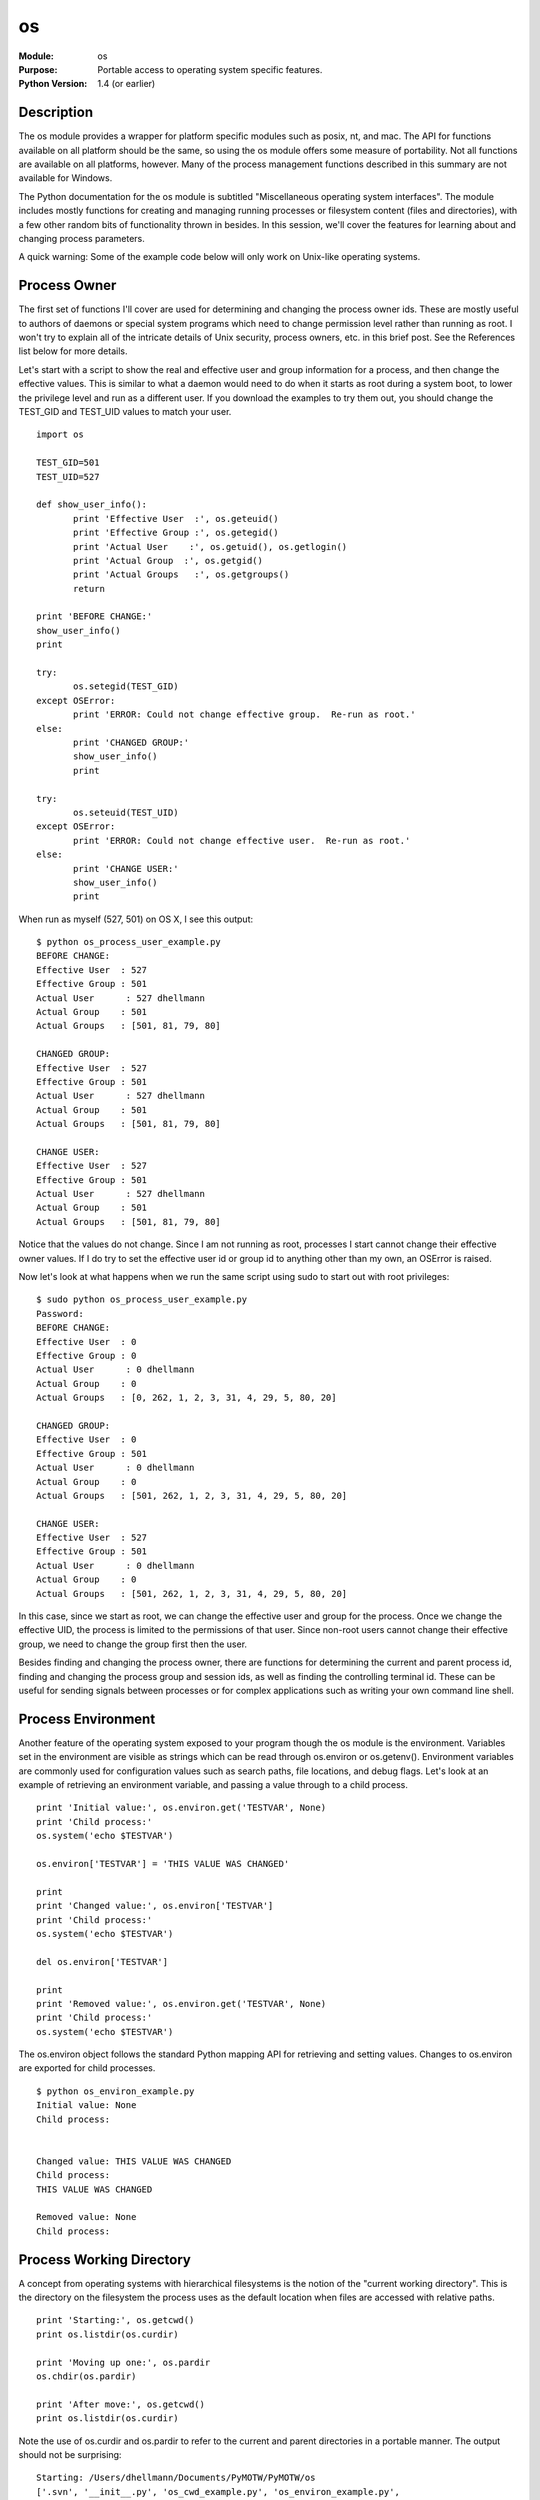 =============
os
=============
.. module:: os
    :synopsis: Portable access to operating system specific features.

:Module: os
:Purpose: Portable access to operating system specific features.
:Python Version: 1.4 (or earlier)

Description
===========

The os module provides a wrapper for platform specific modules such as posix,
nt, and mac. The API for functions available on all platform should be the
same, so using the os module offers some measure of portability. Not all
functions are available on all platforms, however. Many of the process
management functions described in this summary are not available for Windows.

The Python documentation for the os module is subtitled "Miscellaneous
operating system interfaces". The module includes mostly functions for
creating and managing running processes or filesystem content (files and
directories), with a few other random bits of functionality thrown in besides.
In this session, we'll cover the features for learning about and changing
process parameters. 

A quick warning: Some of the example code below will only work on Unix-like
operating systems.

Process Owner
=============

The first set of functions I'll cover are used for determining and changing
the process owner ids. These are mostly useful to authors of daemons or
special system programs which need to change permission level rather than
running as root. I won't try to explain all of the intricate details of Unix
security, process owners, etc. in this brief post. See the References list
below for more details.

Let's start with a script to show the real and effective user and group
information for a process, and then change the effective values. This is
similar to what a daemon would need to do when it starts as root during a
system boot, to lower the privilege level and run as a different user. If you
download the examples to try them out, you should change the TEST_GID and
TEST_UID values to match your user.

::

    import os

    TEST_GID=501
    TEST_UID=527

    def show_user_info():
           print 'Effective User  :', os.geteuid()
           print 'Effective Group :', os.getegid()
           print 'Actual User    :', os.getuid(), os.getlogin()
           print 'Actual Group  :', os.getgid()
           print 'Actual Groups   :', os.getgroups()
           return

    print 'BEFORE CHANGE:'
    show_user_info()
    print

    try:
           os.setegid(TEST_GID)
    except OSError:
           print 'ERROR: Could not change effective group.  Re-run as root.'
    else:
           print 'CHANGED GROUP:'
           show_user_info()
           print

    try:
           os.seteuid(TEST_UID)
    except OSError:
           print 'ERROR: Could not change effective user.  Re-run as root.'
    else:
           print 'CHANGE USER:'
           show_user_info()
           print

When run as myself (527, 501) on OS X, I see this output:

::

    $ python os_process_user_example.py
    BEFORE CHANGE:
    Effective User  : 527
    Effective Group : 501
    Actual User      : 527 dhellmann
    Actual Group    : 501
    Actual Groups   : [501, 81, 79, 80]

    CHANGED GROUP:
    Effective User  : 527
    Effective Group : 501
    Actual User      : 527 dhellmann
    Actual Group    : 501
    Actual Groups   : [501, 81, 79, 80]

    CHANGE USER:
    Effective User  : 527
    Effective Group : 501
    Actual User      : 527 dhellmann
    Actual Group    : 501
    Actual Groups   : [501, 81, 79, 80]

Notice that the values do not change. Since I am not running as root,
processes I start cannot change their effective owner values. If I do try to
set the effective user id or group id to anything other than my own, an
OSError is raised.

Now let's look at what happens when we run the same script using sudo to start
out with root privileges:

::

    $ sudo python os_process_user_example.py
    Password:
    BEFORE CHANGE:
    Effective User  : 0
    Effective Group : 0
    Actual User      : 0 dhellmann
    Actual Group    : 0
    Actual Groups   : [0, 262, 1, 2, 3, 31, 4, 29, 5, 80, 20]

    CHANGED GROUP:
    Effective User  : 0
    Effective Group : 501
    Actual User      : 0 dhellmann
    Actual Group    : 0
    Actual Groups   : [501, 262, 1, 2, 3, 31, 4, 29, 5, 80, 20]

    CHANGE USER:
    Effective User  : 527
    Effective Group : 501
    Actual User      : 0 dhellmann
    Actual Group    : 0
    Actual Groups   : [501, 262, 1, 2, 3, 31, 4, 29, 5, 80, 20]


In this case, since we start as root, we can change the effective user and
group for the process. Once we change the effective UID, the process is
limited to the permissions of that user. Since non-root users cannot change
their effective group, we need to change the group first then the user.

Besides finding and changing the process owner, there are functions for
determining the current and parent process id, finding and changing the
process group and session ids, as well as finding the controlling terminal id.
These can be useful for sending signals between processes or for complex
applications such as writing your own command line shell.

Process Environment
===================

Another feature of the operating system exposed to your program though the os
module is the environment. Variables set in the environment are visible as
strings which can be read through os.environ or os.getenv(). Environment
variables are commonly used for configuration values such as search paths,
file locations, and debug flags. Let's look at an example of retrieving an
environment variable, and passing a value through to a child process.

::

    print 'Initial value:', os.environ.get('TESTVAR', None)
    print 'Child process:'
    os.system('echo $TESTVAR')

    os.environ['TESTVAR'] = 'THIS VALUE WAS CHANGED'

    print
    print 'Changed value:', os.environ['TESTVAR']
    print 'Child process:'
    os.system('echo $TESTVAR')

    del os.environ['TESTVAR']

    print
    print 'Removed value:', os.environ.get('TESTVAR', None)
    print 'Child process:'
    os.system('echo $TESTVAR')

The os.environ object follows the standard Python mapping API for retrieving
and setting values. Changes to os.environ are exported for child processes.

::

    $ python os_environ_example.py
    Initial value: None
    Child process:


    Changed value: THIS VALUE WAS CHANGED
    Child process:
    THIS VALUE WAS CHANGED

    Removed value: None
    Child process:


Process Working Directory
=========================

A concept from operating systems with hierarchical filesystems is the notion
of the "current working directory". This is the directory on the filesystem
the process uses as the default location when files are accessed with relative
paths.

::

    print 'Starting:', os.getcwd()
    print os.listdir(os.curdir)

    print 'Moving up one:', os.pardir
    os.chdir(os.pardir)

    print 'After move:', os.getcwd()
    print os.listdir(os.curdir)


Note the use of os.curdir and os.pardir to refer to the current and parent
directories in a portable manner. The output should not be surprising:

::

    Starting: /Users/dhellmann/Documents/PyMOTW/PyMOTW/os
    ['.svn', '__init__.py', 'os_cwd_example.py', 'os_environ_example.py',
    'os_process_id_example.py', 'os_process_user_example.py']
    Moving up one: ..
    After move: /Users/dhellmann/Documents/PyMOTW/PyMOTW
    ['.svn', '__init__.py', 'bisect', 'ConfigParser', 'fileinput', 'linecache',
    'locale', 'logging', 'os', 'Queue', 'StringIO', 'textwrap']


Pipes
=====

The os module provides several functions for managing the I/O of child
processes using pipes. The functions all work essentially the same way, but
return different file handles depending on the type of input or output
desired. For the most part, these functions are made obsolete by the new-ish
subprocess module (added in 2.4), but there is a good chance you will
encounter them if you are maintaining existing code.

The most commonly used pipe function is popen(). It creates a new process
running the command given and attaches a single stream to the input or output
of that process, depending on the mode argument. While popen functions work on
Windows, some of these examples assume some sort of Unix-like shell. The
descriptions of the streams also assume Unix-like terminology:

* stdin - The "standard input" stream for a process (file descriptor 0) is
  readable by the process. This is usually where terminal input goes.

* stdout - The "standard output" stream for a process (file descriptor 1) is
  writable by the process, and is used for displaying non-error information to
  the user.

* stderr - The "standard error" stream for a process (file descriptor 2) is
  writable by the process, and is used for conveying error messages.

::

    import os

    print '\npopen, read:'
    pipe_stdout = os.popen('echo "to stdout"', 'r')
    try:
      stdout_value = pipe_stdout.read()
    finally:
      pipe_stdout.close()
    print '\tstdout:', repr(stdout_value)

    print '\npopen, write:'
    pipe_stdin = os.popen('cat -', 'w')
    try:
      pipe_stdin.write('\tstdin: to stdin\n')
    finally:
      pipe_stdin.close()


    popen, read:
          stdout: 'to stdout\n'

    popen, write:
          stdin: to stdin


The caller can only read from OR write to the streams associated with the
child process, which limits the usefulness. The other popen varients provide
additional streams so it is possible to work with stdin, stdout, and stderr as
needed.

For example, popen2() returns a write-only stream attached to stdin of the
child process, and a read-only stream attached to its stdout.

::

    print '\npopen2:'
    pipe_stdin, pipe_stdout = os.popen2('cat -')
    try:
      pipe_stdin.write('through stdin to stdout')
    finally:
      pipe_stdin.close()
    try:
      stdout_value = pipe_stdout.read()
    finally:
      pipe_stdout.close()
    print '\tpass through:', repr(stdout_value)


This simplistic example illustrates bi-directional communication. The value
written to stdin is read by cat (because of the '-' argument), then written
back to stdout. Obviously a more complicated process could pass other types of
messages back and forth through the pipe; even serialized objects.

::

    popen2:
          pass through: 'through stdin to stdout'


In most cases, it is desirable to have access to both stdout and stderr. The
stdout stream is used for message passing and the stderr stream is used for
errors, so reading from it separately reduces the complexity for parsing any
error messages. The popen3() function returns 3 open streams tied to stdin,
stdout, and stderr of the new process.

::

    print '\npopen3:'
    pipe_stdin, pipe_stdout, pipe_stderr = os.popen3('cat -; echo ";to stderr" 1>&2')
    try:
      pipe_stdin.write('through stdin to stdout')
    finally:
      pipe_stdin.close()
    try:
      stdout_value = pipe_stdout.read()
    finally:
      pipe_stdout.close()
    print '\tpass through:', repr(stdout_value)
    try:
      stderr_value = pipe_stderr.read()
    finally:
      pipe_stderr.close()
    print '\tstderr:', repr(stderr_value)


Notice that we have to read from and close both streams separately. There are
some related to flow control and sequencing when dealing with I/O for multiple
processes. The I/O is buffered, and if the caller expects to be able to read
all of the data from a stream then the child process must close that stream to
indicate the end-of-file. For more information on these issues, refer to the
Flow Control Issues section of the Python library documentation.

::

    popen3:
          pass through: 'through stdin to stdout'
          stderr: ';to stderr\n'


And finally, popen4() returns 2 streams, stdin and a merged stdout/stderr.
This is useful when the results of the command need to be logged, but not
parsed directly.

::

    print '\npopen4:'
    pipe_stdin, pipe_stdout_and_stderr = os.popen4('cat -; echo ";to stderr" 1>&2')
    try:
      pipe_stdin.write('through stdin to stdout')
    finally:
      pipe_stdin.close()
    try:
      stdout_value = pipe_stdout_and_stderr.read()
    finally:
      pipe_stdout.close()
    print '\tcombined output:', repr(stdout_value)

::

    popen4:
          combined output: 'through stdin to stdout;to stderr\n'


Besides accepting a single string command to be given to the shell for
parsing, popen2(), popen3(), and popen4() also accept a sequence of strings
(command, followed by arguments). In this case, the arguments are not
processed by the shell.

::

    print '\npopen2, cmd as sequence:'
    pipe_stdin, pipe_stdout = os.popen2(['cat', '-'])
    try:
      pipe_stdin.write('through stdin to stdout')
    finally:
      pipe_stdin.close()
    try:
      stdout_value = pipe_stdout.read()
    finally:
      pipe_stdout.close()
    print '\tpass through:', repr(stdout_value)

::

    popen2, cmd as sequence:
          pass through: 'through stdin to stdout'



File Descriptors
================

The os module includes the standard set of functions for working with
low-level "file descriptors" (integers representing open files owned by the
current process). This is a lower-level API than is provided by file()
objects. Although I promised to cover file descriptors last time, I am going
to skip over describing them here, since it is generally easier to work
directly with file() objects. Refer to the library documentation for details
if you do need to use file descriptors.

Filesystem Permissions
======================

The function os.access() can be used to test the access rights a process has
for a file.

::

    import os

    print 'Testing:', __file__
    print 'Exists:', os.access(__file__, os.F_OK)
    print 'Readable:', os.access(__file__, os.R_OK)
    print 'Writable:', os.access(__file__, os.W_OK)
    print 'Executable:', os.access(__file__, os.X_OK)

Your results will vary depending on how you install the example code, but it
should look something like this:

::

    $ python os_access.py
    Testing: os_access.py
    Exists: True
    Readable: True
    Writable: True
    Executable: False


The library documentation for os.access() includes 2 special warnings. First,
there isn't much sense in calling os.access() to test whether a file can be
opened before actually calling open() on it. There is a small, but real,
window between the 2 calls during which the permissions on the file could
change. The other warning applies mostly to networked filesystems which extend
the POSIX permission semantics. Some filesystem types may respond to the POSIX
call that a process has permission to access a file, then report a failure
when the attempt is made using open() for some reason not tested via the POSIX
call. All in all, it is better to call open() with the required mode and catch
the IOError raised if there is a problem.

More detailed information about the file can be accessed using os.stat() or
os.lstat() (if you want the status of something that might be a symbolic
link).

::

    import os
    import sys
    import time

    if len(sys.argv) == 1:
      filename = __file__
    else:
      filename = sys.argv[1]

    stat_info = os.stat(filename)

    print 'os.stat(%s):' % filename
    print '\tSize:', stat_info.st_size
    print '\tPermissions:', oct(stat_info.st_mode)
    print '\tOwner:', stat_info.st_uid
    print '\tDevice:', stat_info.st_dev
    print '\tLast modified:', time.ctime(stat_info.st_mtime)


Once again, your results will vary depending on how the example code was
installed. Try passing different filenames on the command line to os_stat.py.

::

    $ python os_stat.py
    os.stat(os_stat.py):
          Size: 1547
          Permissions: 0100644
          Owner: 527
          Device: 234881026
          Last modified: Sun Jun 10 08:13:26 2007


On Unix-like systems, file permissions can be changed using os.chmod(),
passing the mode as an integer. Mode values can be constructed using constants
defined in the stat module. Here is an example which toggles the user's
execute permission bit:

::

    import os
    import stat

    # Determine what permissions are already set using stat
    existing_permissions = stat.S_IMODE(os.stat(__file__).st_mode)

    if not os.access(__file__, os.X_OK):
      print 'Adding execute permission'
      new_permissions = existing_permissions | stat.S_IXUSR
    else:
      print 'Removing execute permission'
      # use xor to remove the user execute permission
      new_permissions = existing_permissions ^ stat.S_IXUSR

    os.chmod(__file__, new_permissions)


The script assumes you have the right permissions to modify the mode of the
file to begin with:

::

    $ python os_stat_chmod.py
    Adding execute permission
    $ python os_stat_chmod.py
    Removing execute permission

Directories
===========

There are several functions for working with directories on the filesystem,
including creating, listing contents, and removing them.

::

    import os

    dir_name = 'os_directories_example'

    print 'Creating', dir_name
    os.makedirs(dir_name)

    file_name = os.path.join(dir_name, 'example.txt')
    print 'Creating', file_name
    f = open(file_name, 'wt')
    try:
      f.write('example file')
    finally:
      f.close()

    print 'Listing', dir_name
    print os.listdir(dir_name)

    print 'Cleaning up'
    os.unlink(file_name)
    os.rmdir(dir_name)

::

    $ python os_directories.py
    Creating os_directories_example
    Creating os_directories_example/example.txt
    Listing os_directories_example
    ['example.txt']
    Cleaning up


There are 2 sets of functions for creating and deleting directories. When
creating a new directory with os.mkdir(), all of the parent directories must
already exist. When removing a directory with os.rmdir(), only the leaf
directory (the last part of the path) is actually removed. In contrast,
os.makedirs() and os.removedirs() operate on all of the nodes in the path.
os.makedirs() will create any parts of the path which do not exist, and
os.removedirs() will remove all of the parent directories (assuming it can).

Symbolic Links
==============

For platforms and filesystems which support them, there are several functions
for working with symlinks.

::

    import os, tempfile

    link_name = tempfile.mktemp()

    print 'Creating link %s->%s' % (link_name, __file__)
    os.symlink(__file__, link_name)

    stat_info = os.lstat(link_name)
    print 'Permissions:', oct(stat_info.st_mode)

    print 'Points to:', os.readlink(link_name)

    # Cleanup
    os.unlink(link_name)


Notice that although os includes os.tempnam() for creating temporary
filenames, it is not as secure as the tempfile module and produces a
RuntimeWarning message when it is used. In general it is better to use the
tempfile module.

::

    $ python os_symlinks.py
    Creating link /tmp/tmpRxRiHn->os_symlinks.py
    Permissions: 0120755
    Points to: os_symlinks.py


Walking a Directory Tree
========================

The function os.walk() traverses a directory recursively and for each
directory generates a tuple containing the directory path, any immediate
sub-directories of that path, and the names of any files in that directory.
This example shows a simplistic recursive directory listing.

::

    import os, sys

    # If we are not given a path to list, use /tmp
    if len(sys.argv) == 1:
        root = '/tmp'
    else:
        root = sys.argv[1]

    for dir_name, sub_dirs, files in os.walk(root):
        print '\n', dir_name
        # Make the subdirectory names stand out with /
        sub_dirs = [ '%s/' % n for n in sub_dirs ]
        # Mix the directory contents together
        contents = sub_dirs + files
        contents.sort()
        # Show the contents
        for c in contents:
            print '\t%s' % c

::

    $ python os_walk.py

    /tmp
          .KerberosLogin-0--1074266944 (inited,root,local)/
          .KerberosLogin-527-4839472 (inited,gui,tty,local)/
          527/
          cs_cache_lock_527
          cs_cache_lock_92
          emacs527/
          fry.log
          hsperfdata_dhellmann/
          objc_sharing_ppc_4294967294
          objc_sharing_ppc_527
          objc_sharing_ppc_92
          svn.arg.1835l59
          var_backups/

    /tmp/.KerberosLogin-527-4839472 (inited,gui,tty,local)
          KLLCCache.lock

    /tmp/527

    /tmp/emacs527
          server

    /tmp/hsperfdata_dhellmann
          976

    /tmp/var_backups
          infodir.bak
          local.nidump



Disclaimer
==========

Many of these functions have limited portability. For a more consistent way to
work with processes in a platform independent manner, see the subprocess
module instead.

Running External Command
========================

The simplest way to run a separate command, without interacting with it at
all, is os.system(). It takes a single string which is the command line to be
executed by a sub-process running a shell.

::

    import os

    # Simple command
    os.system('ls -l')

::

    $ python os_system_example.py
    total 168
    -rw-r--r--   1 dhellman  dhellman     0 May 27 06:58 __init__.py
    -rw-r--r--   1 dhellman  dhellman  1391 Jun 10 09:36 os_access.py
    -rw-r--r--   1 dhellman  dhellman  1383 May 27 09:23 os_cwd_example.py
    -rw-r--r--   1 dhellman  dhellman  1535 Jun 10 09:36 os_directories.py
    -rw-r--r--   1 dhellman  dhellman  1613 May 27 09:23 os_environ_example.py
    -rw-r--r--   1 dhellman  dhellman  2816 Jun  3 08:34 os_popen_examples.py
    -rw-r--r--   1 dhellman  dhellman  1438 May 27 09:23 os_process_id_example.py
    -rw-r--r--   1 dhellman  dhellman  1887 May 27 09:23 os_process_user_example.py
    -rw-r--r--   1 dhellman  dhellman  1545 Jun 10 09:36 os_stat.py
    -rw-r--r--   1 dhellman  dhellman  1638 Jun 10 09:36 os_stat_chmod.py
    -rw-r--r--   1 dhellman  dhellman  1452 Jun 10 09:36 os_symlinks.py
    -rw-r--r--   1 dhellman  dhellman  1279 Jun 17 12:17 os_system_example.py
    -rw-r--r--   1 dhellman  dhellman  1672 Jun 10 09:36 os_walk.py


Since the command is passed directly to the shell for processing, it can even
include shell syntax such as globbing or environment variables:

::

    # Command with shell expansion
    os.system('ls -l $HOME')

::

    total 40
    -rwx------    1 dhellman  dhellman  1328 Dec 13  2005 %backup%~
    drwx------   11 dhellman  dhellman   374 Jun 17 12:11 Desktop
    drwxr-xr-x   15 dhellman  dhellman   510 May 27 07:50 Devel
    drwx------   29 dhellman  dhellman   986 May 31 17:01 Documents
    drwxr-xr-x   45 dhellman  dhellman  1530 Jun 17 12:12 DownloadedApps
    drwx------   55 dhellman  dhellman  1870 May 22 14:53 Library
    drwx------    8 dhellman  dhellman   272 Mar  4  2006 Movies
    drwx------   10 dhellman  dhellman   340 Feb 14 10:54 Music
    drwx------   12 dhellman  dhellman   408 Jun 17 01:00 Pictures
    drwxr-xr-x    5 dhellman  dhellman   170 Oct  1  2006 Public
    drwxr-xr-x   15 dhellman  dhellman   510 May 12 15:19 Sites
    drwxr-xr-x    4 dhellman  dhellman   136 Jan 23  2006 iPod
    -rw-r--r--    1 dhellman  dhellman   105 Mar  7 11:48 pgadmin.log
    drwxr-xr-x    3 dhellman  dhellman   102 Apr 29 16:32 tmp


Unless you explicitly run the command in the background, the call to
os.system() blocks until it is complete. Standard input, output, and error
from the child process are tied to the appropriate streams owned by the caller
by default, but can be redirected using shell syntax.

::

    import os
    import time

    print 'Calling...'
    os.system('date; (sleep 3; date) &')

    print 'Sleeping...'
    time.sleep(5)

This is getting into shell trickery, though, and there are better ways to
accomplish the same thing.

::

    $ python os_system_background.py
    Calling...
    Sun Jun 17 12:27:20 EDT 2007
    Sleeping...
    Sun Jun 17 12:27:23 EDT 2007

.. _creating-processes-with-os-fork:

Creating Processes with os.fork()
=================================

The POSIX functions fork() and exec*() (available under Mac OS X, Linux, and
other UNIX variants) are available through the os module. Entire books have
been written about reliably using these functions, so check your library or
bookstore for more details than I will present here.

To create a new process as a clone of the current process, use os.fork():

::

    pid = os.fork()

    if pid:
       print 'Child process id:', pid
    else:
       print 'I am the child'

Your output will vary based on the state of your system each time you run the
example, but it should look something like:

::

    $ python os_fork_example.py
    Child process id: 5883
    I am the child

After the fork, you end up with 2 processes running the same code. To tell
which one you are in, check the return value. If it is 0, you are inside the
child process. If it is not 0, you are in the parent process and the return
value is the process id of the child process.

From the parent process, it is possible to send the child signals. This is a
bit more complicated to set up, and uses the signal module, so let's walk
through the code. First we can define a signal handler to be invoked when the
signal is received.

::

    import os
    import signal
    import time

    def signal_usr1(signum, frame):
       pid = os.getpid()
       print 'Received USR1 in process %s' % pid

Then we fork, and in the parent pause a short amount of time before sending a
USR1 signal using os.kill(). The short pause gives the child process time to
set up the signal handler.

::

    print 'Forking...'
    child_pid = os.fork()
    if child_pid:
       print 'PARENT: Pausing before sending signal...'
       time.sleep(1)
       print 'PARENT: Signaling %s' % child_pid
       os.kill(child_pid, signal.SIGUSR1)

In the child, we set up the signal handler and go to sleep for a while to give
the parent time to send us the signal:

::

    else:
       print 'CHILD: Setting up signal handler'
       signal.signal(signal.SIGUSR1, signal_usr1)
       print 'CHILD: Pausing to wait for signal'
       time.sleep(5)


In a real app, you probably wouldn't need to (or want to) call sleep, of
course.

::

    $ python os_kill_example.py
    Forking...
    PARENT: Pausing before sending signal...
    CHILD: Setting up signal handler
    CHILD: Pausing to wait for signal
    PARENT: Signaling 6053
    Received USR1 in process 6053


As you see, a simple way to handle separate behavior in the child process is
to check the return value of fork() and branch. For more complex behavior, you
may want more code separation than a simple branch. In other cases, you may
have an existing program you have to wrap. For both of these situations, you
can use the os.exec*() series of functions to run another program. When you
"exec" a program, the code from that program replaces the code from your
existing process.

::

    child_pid = os.fork()
    if child_pid:
       os.waitpid(child_pid, 0)
    else:
       os.execlp('ls', 'ls', '-l', '/tmp/')

::

    $ python os_exec_example.py       
    total 40
    drwxr-xr-x   2 dhellman  wheel      68 Jun 17 14:35 527
    prw-------   1 root      wheel       0 Jun 15 19:24 afpserver_PIPE
    drwx------   3 dhellman  wheel     102 Jun 17 12:13 emacs527
    drwxr-xr-x   2 dhellman  wheel      68 Jun 16 05:01 hsperfdata_dhellmann
    -rw-------   1 nobody    wheel      12 Jun 17 13:55 objc_sharing_ppc_4294967294
    -rw-------   1 dhellman  wheel     144 Jun 17 14:32 objc_sharing_ppc_527
    -rw-------   1 security  wheel      24 Jun 17 07:09 objc_sharing_ppc_92
    drwxr-xr-x   4 dhellman  dhellman  136 Jun  8 03:16 var_backups


There are many variations of exec*(), depending on what form you might have
the arguments in, whether you want the path and environment of the parent
process to be copied to the child, etc. Have a look at the library
documentation to for details.

For all variations, the first argument is a path or filename and the remaining
arguments control how that program runs. They are either passed as command
line arguments or override the process "environment" (see os.environ and
os.getenv).

Waiting for a Child
===================

Suppose you are using multiple processes to work around the threading
limitations of Python and the Global Interpreter Lock. If you start several
processes to run separate tasks, you will want to wait for one or more of them
to finish before starting new ones, to avoid overloading the server. There are
a few different ways to do that using wait() and related functions.

If you don't care, or know, which child process might exit first os.wait()
will return as soon as any exits:

::

    import os
    import sys
    import time

    for i in range(3):
       print 'PARENT: Forking %s' % i
       worker_pid = os.fork()
       if not worker_pid:
           print 'WORKER %s: Starting' % i
           time.sleep(2 + i)
           print 'WORKER %s: Finishing' % i
           sys.exit(i)

    for i in range(3):
       print 'PARENT: Waiting for %s' % i
       done = os.wait()
       print 'PARENT:', done

Notice that the return value from os.wait() is a tuple containing the process
id and exit status ("a 16-bit number, whose low byte is the signal number that
killed the process, and whose high byte is the exit status").

::

    $ python os_wait_example.py
    PARENT: Forking 0
    PARENT: Forking 1
    PARENT: Forking 2
    PARENT: Waiting for 0
    WORKER 0: Starting
    WORKER 1: Starting
    WORKER 2: Starting
    WORKER 0: Finishing
    PARENT: (6501, 0)
    PARENT: Waiting for 1
    WORKER 1: Finishing
    PARENT: (6502, 256)
    PARENT: Waiting for 2
    WORKER 2: Finishing
    PARENT: (6503, 512)

If you want a specific process, use os.waitpid().

::

    import os
    import sys
    import time

    workers = []
    for i in range(3):
       print 'PARENT: Forking %s' % i
       worker_pid = os.fork()
       if not worker_pid:
           print 'WORKER %s: Starting' % i
           time.sleep(2 + i)
           print 'WORKER %s: Finishing' % i
           sys.exit(i)
       workers.append(worker_pid)

    for pid in workers:
       print 'PARENT: Waiting for %s' % pid
       done = os.waitpid(pid, 0)
       print 'PARENT:', done

::

    $ python os_waitpid_example.py
    PARENT: Forking 0
    WORKER 0: Starting
    PARENT: Forking 1
    WORKER 1: Starting
    PARENT: Forking 2
    WORKER 2: Starting
    PARENT: Waiting for 6547
    WORKER 0: Finishing
    PARENT: (6547, 0)
    PARENT: Waiting for 6548
    WORKER 1: Finishing
    PARENT: (6548, 256)
    PARENT: Waiting for 6549
    WORKER 2: Finishing
    PARENT: (6549, 512)

wait3() and wait4() work in a similar manner, but return more detailed
information about the child process with the pid, exit status, and resource
usage.

Spawn
=====

As a convenience, the os.spawn*() family of functions handles the fork() and
exec*() calls for you in one statement:

::

    os.spawnlp(os.P_WAIT, 'ls', 'ls', '-l', '/tmp/')

::

    $ python os_exec_example.py       
    total 40
    drwxr-xr-x   2 dhellman  wheel      68 Jun 17 14:35 527
    prw-------   1 root      wheel       0 Jun 15 19:24 afpserver_PIPE
    drwx------   3 dhellman  wheel     102 Jun 17 12:13 emacs527
    drwxr-xr-x   2 dhellman  wheel      68 Jun 16 05:01 hsperfdata_dhellmann
    -rw-------   1 nobody    wheel      12 Jun 17 13:55 objc_sharing_ppc_4294967294
    -rw-------   1 dhellman  wheel     144 Jun 17 14:32 objc_sharing_ppc_527
    -rw-------   1 security  wheel      24 Jun 17 07:09 objc_sharing_ppc_92
    drwxr-xr-x   4 dhellman  dhellman  136 Jun  8 03:16 var_backups


Conclusion
==========

There are a lot of other considerations to be taken into account when working
with multiple processes, such as handling signals, closing duplicated file
descriptors, etc. All of these topics are covered in reference books such as
Advanced Programming in the UNIX(R) Environment.

